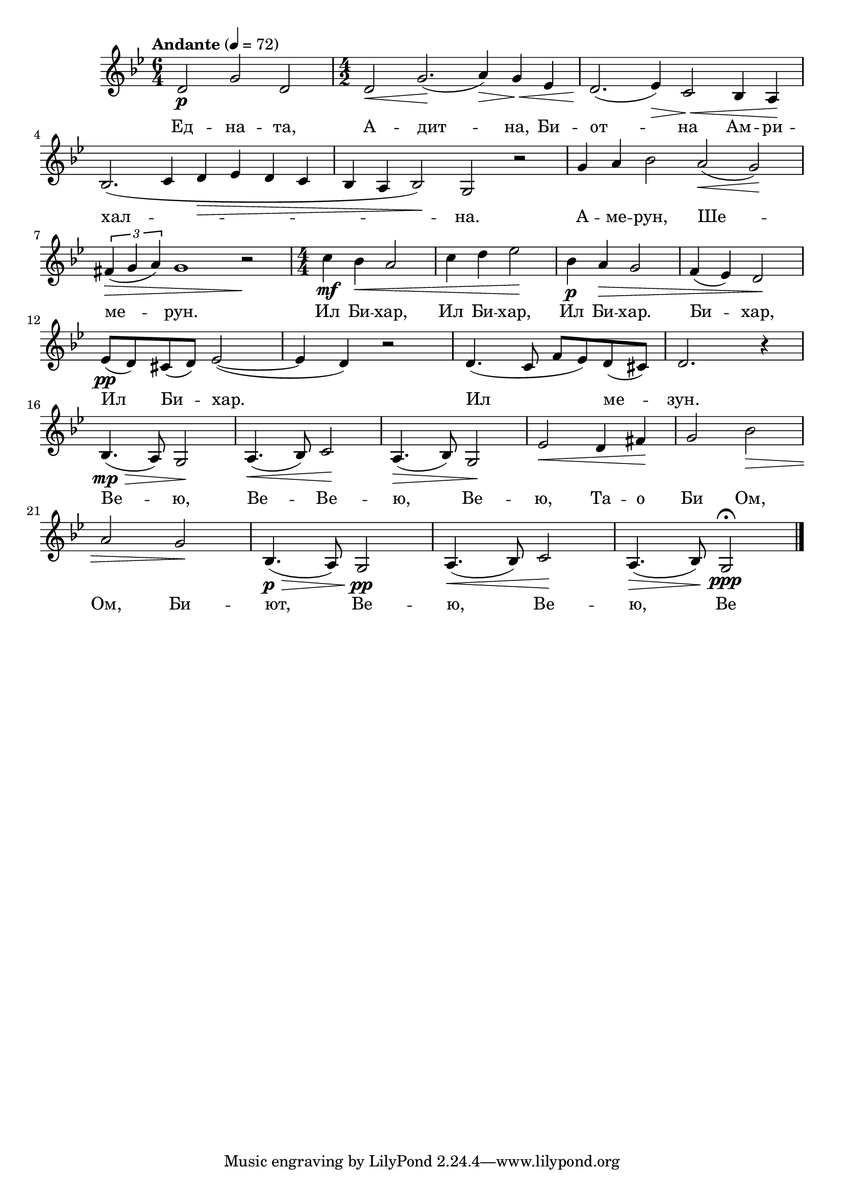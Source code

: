 


melody = \absolute  {
  \clef treble
  \key bes \major
  \time 6/4 \tempo "Andante" 4 = 72
 
d'2 \p g'2 d'2 | % 2
  \numericTimeSignature\time 4/2  | % 2
  d'2 \< g'2. \! ( a'4 \> ) g'4 \! \< es'4 | % 3
  d'2. \! ( es'4 \> ) c'2 \! \< bes4 a4 \! \break | % 4
  bes2. ( c'4 d'4 \> es'4 d'4 c'4 | % 5
  bes4 a4 bes2 \! ) g2 r2 | % 6
  g'4 a'4 bes'2 a'2 \< ( g'2 \! ) \break | % 7
  \times 2/3  {
    fis'4*255/256 \> ( g'4*513/512 a'4*513/512 )
  }
  g'1 r2 \! | % 8
  \time 4/4  | % 8
  c''4 \mf bes'4 \< a'2 | % 9
  c''4 d''4 es''2 \! | \barNumberCheck #10
  bes'4 \p a'4 \> g'2 | % 11
  f'4 ( es'4 ) d'2 \! \break | % 12
  es'8 \pp ( d'8 ) cis'8 ( d'8 ) es'2 ( ~ | % 13
  es'4 d'4 ) r2 | % 14
  d'4. ( c'8 f'8 es'8 ) d'8 ( cis'8 ) | % 15
  d'2. r4 \break | % 16
  bes4. \mp \> ( a8 ) g2 \! | % 17
  a4. \< ( bes8 ) c'2 \! | % 18
  a4. \> ( bes8 ) g2 \! | % 19
  es'2 \< d'4 fis'4 \! | \barNumberCheck #20
  g'2 bes'2 \> \break | % 21
  a'2 g'2 \! | % 22
  bes4. \p \> ( a8 ) g2 \pp \! | % 23
  a4. \< ( bes8 ) c'2 \! | % 24
  a4. \> ( bes8 \! ) g2 \ppp \fermata \bar "|."




}

text = \lyricmode {"Ед" -- "на" --
  "та," "А" -- "дит" -- "на," "Би" -- "от" -- "на" "Ам" -- "ри" --
  "хал" -- "на." "А" -- "ме" -- "рун," "Ше" -- "ме" -- "рун." "Ил"
  "Би" -- "хар," "Ил" "Би" -- "хар," "Ил" "Би" -- "хар." "Би" --
  "хар," "Ил" "Би" -- "хар." "Ил" "ме" -- "зун." "Ве" -- "ю," "Ве" --
  "Ве" -- "ю," "Ве" -- "ю," "Та" -- "о" "Би" "Ом," "Ом," "Би" -- "ют,"
  "Ве" -- "ю," "Ве" -- "ю," "Ве" -- "ю."

 
 
}

textL = \lyricmode {
 
 
}

\score{
 \header {
  title = \markup { \fontsize #0 "Една вечна истина, която е Бог на Любовта / Edna vechna istina, kojato e Bog na Ljubovta" }
  %subtitle = \markup \center-column { " " \vspace #1 } 
  
  tagline = " " %supress footer Music engraving by LilyPond 2.18.0—www.lilypond.org
 % arranger = \markup { \fontsize #+1 "Контекстуализация: Йордан Камджалов / Contextualization: Yordan Kamdzhalov" }
  %composer = \markup \center-column { "Бейнса Дуно / Beinsa Duno" \vspace #1 } 

}
  <<
    \new Voice = "one" {
      
      \melody
    }
    \new Lyrics \lyricsto "one" \text
    \new Lyrics \lyricsto "one" \textL
  >>
 
}
